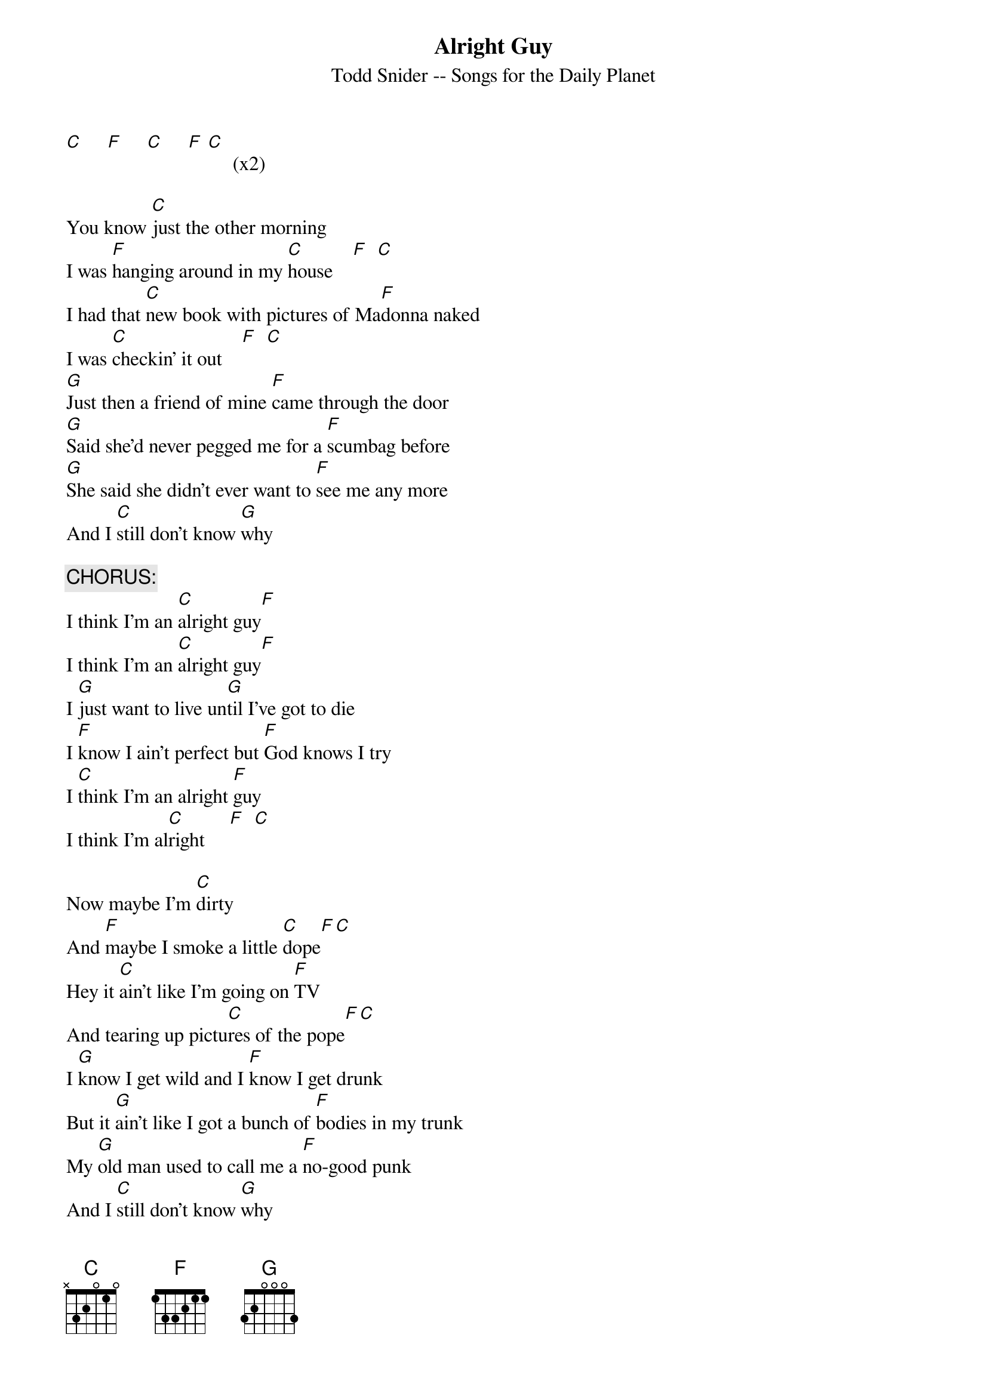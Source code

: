 # From: rh@Craycos.COM (Robert Herndon)
{t:Alright Guy}
{st:Todd Snider -- Songs for the Daily Planet}

[C]     [F]     [C]     [F] [C]     (x2)

You know [C]just the other morning
I was [F]hanging around in my [C]house    [F]  [C] 
I had that [C]new book with pictures of Ma[F]donna naked
I was [C]checkin' it out    [F]  [C]   
[G]Just then a friend of mine [F]came through the door
[G]Said she'd never pegged me for a [F]scumbag before
[G]She said she didn't ever want to [F]see me any more
And I [C]still don't know [G]why

{c:CHORUS:}
I think I'm an [C]alright guy[F]
I think I'm an [C]alright guy[F]
I [G]just want to live un[G]til I've got to die
I [F]know I ain't perfect but [F]God knows I try
I [C]think I'm an alright [F]guy
I think I'm al[C]right     [F]  [C]  

Now maybe I'm [C]dirty
And [F]maybe I smoke a little [C]dope[F][C]
Hey it [C]ain't like I'm going on [F]TV
And tearing up pictu[C]res of the pope[F][C]
I [G]know I get wild and I [F]know I get drunk
But it [G]ain't like I got a bunch of [F]bodies in my trunk
My [G]old man used to call me a [F]no-good punk
And I [C]still don't know [G]why

{c:Chorus}

SOLO (over verse; skip final G)

You know [C]just the other night
These cops[F] pulled me over outside a [C]bar[F][C]
They [C]turned on their lights
And they [F]ordered me out of my [C]car[F][C]
Man I was [G]only kidding when I called 'em a [F]couple of dicks
But [G]still they made me do the stupid [F]human tricks
Now I'm [G]stuck in this jail with a [F]bunch of dumb hicks
And I [C]still don't know [G]why


{c:Chorus}

{c:Outro}
